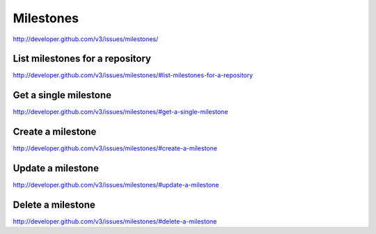 Milestones
~~~~~~~~~~

`http://developer.github.com/v3/issues/milestones/ <http://developer.github.com/v3/issues/milestones/>`_

List milestones for a repository
--------------------------------

`http://developer.github.com/v3/issues/milestones/#list-milestones-for-a-repository <http://developer.github.com/v3/issues/milestones/#list-milestones-for-a-repository>`_

Get a single milestone
----------------------

`http://developer.github.com/v3/issues/milestones/#get-a-single-milestone <http://developer.github.com/v3/issues/milestones/#get-a-single-milestone>`_

Create a milestone
------------------

`http://developer.github.com/v3/issues/milestones/#create-a-milestone <http://developer.github.com/v3/issues/milestones/#create-a-milestone>`_

Update a milestone
------------------

`http://developer.github.com/v3/issues/milestones/#update-a-milestone <http://developer.github.com/v3/issues/milestones/#update-a-milestone>`_

Delete a milestone
------------------

`http://developer.github.com/v3/issues/milestones/#delete-a-milestone <http://developer.github.com/v3/issues/milestones/#delete-a-milestone>`_
